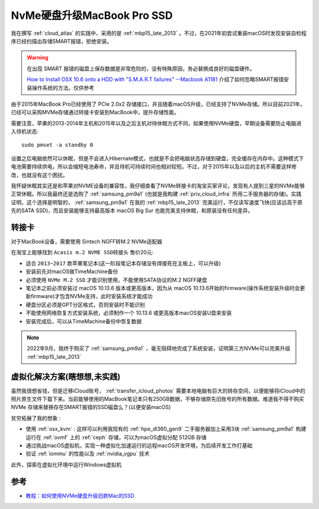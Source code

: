 .. _macbook_nvme:

============================
NvMe硬盘升级MacBook Pro SSD
============================

我在撰写 :ref:`cloud_atlas` 的实践中，采用的是 :ref:`mbp15_late_2013` 。不过，在2021年初尝试重装macOS时发现安装自检程序已经扫描出存储SMART报错，拒绝安装。

.. warning::

   在出现 SMART 报错的磁盘上保存数据是非常危险的，没有特殊原因，务必替换成良好的磁盘硬件。

   `How to Install OSX 10.6 onto a HDD with "S.M.A.R.T failures" --Macbook A1181 <https://www.techsupportforum.com/threads/how-to-install-osx-10-6-onto-a-hdd-with-s-m-a-r-t-failures-macbook-a1181.583692/>`_ 介绍了如何忽略SMART报错安装操作系统的方法。仅供参考

由于2015年MacBook Pro已经使用了 PCIe 2.0x2 存储接口，并且随着macOS升级，已经支持了NVMe存储。所以目前2021年，已经可以采购MVMe存储通过转接卡安装到MacBook中，提升存储性能。

需要注意，苹果的2013-2014年主机和2015年以及之后主机对待休眠方式不同，如果使用NVMe硬盘，早期设备需要防止电脑进入待机状态::

   sudo pmset -a standby 0

设置之后电脑依然可以休眠，但是不会进入Hibernate模式，也就是不会把电脑状态存储到硬盘，完全缓存在内存中。这种模式下电池需要持续供电，所以会缩短电池寿命，并且待机可持续时间也相对较短。不过，对于2015年以及以后的主机不需要这样修改，也就没有这个困扰。

我怀疑休眠其实还是和苹果对NVME设备的兼容性，我仔细查看了NVMe转接卡的淘宝买家评论，发现有人提到三星的NVMe能够正常休眠。所以我最终还是选购了 :ref:`samsung_pm9a1` (也就是我构建 :ref:`priv_cloud_infra` 所用二手服务器的存储)。实践证明，这个选择是明智的， :ref:`samsung_pm9a1` 在我的 :ref:`mbp15_late_2013` 完美运行，不仅读写速度飞快(应该远高于原先的SATA SSD)，而且安装能够支持最高版本 macOS Big Sur 也能完美支持休眠，和原装没有任何差异。

转接卡
========

对于MacBook设备，需要使用 Sintech NGFF转M.2 NVMe适配器

在淘宝上能够找到 ``Acasis m.2 NVME SSD转接头`` 售价20元:

- 适合 ``2013~2017`` 款苹果笔记本(这一阶段笔记本存储没有焊接死在主板上，可以升级)
- 安装前先对macOS做TimeMachine备份
- 必须使用 ``NVMe M.2 SSD`` 才能识别使用，不能使用SATA协议的M.2 NGFF硬盘
- 笔记本之前必须安装过 macOS 10.13.6 版本或更高版本，因为从 macOS 10.13.6开始的firmware(操作系统安装升级时会更新firmware)才包含NVMe支持，此时安装系统才能成功
- 硬盘分区必须是GPT分区格式，否则安装时不能识别
- 不能使用网络恢复方式安装系统，必须制作一个 10.13.6 或更高版本macOS安装U盘来安装
- 安装完成后，可以从TimeMachine备份中恢复数据

.. note::

   2022年9月，我终于购买了 :ref:`samsung_pm9a1` ，毫无阻碍地完成了系统安装，证明第三方NVMe可以完美升级 :ref:`mbp15_late_2013`

虚拟化解决方案(瞎想想,未实践)
==============================

虽然我很想省钱，但是迁移iCloud账号， :ref:`transfer_icloud_photos` 需要本地电脑有巨大的转存空间，以便能够将iCloud中的照片原生文件下载下来。当前能够使用的MacBook笔记本只有250GB数据，不够存储原先旧账号的所有数据。难道我不得不购买 NVMe 存储来替换存在SMART报错的SSD磁盘么？(以便安装macOS)

``贫穷拓展了我的想象`` :

- 使用 :ref:`osx_kvm` : 这样可以利用我现有的 :ref:`hpe_dl360_gen9` 二手服务器加上采用3块 :ref:`samsung_pm9a1` 构建运行在 :ref:`ovmf` 上的 :ref:`ceph` 存储，可以为macOS虚拟分配 512GB 存储
- 通过挑战macOS虚拟机，实现一种虚拟化加速运行的远程macOS开发环境，为后续开发工作打基础
- 验证 :ref:`iommu` 的性能以及 :ref:`nvidia_vgpu` 技术

此外，探索在虚拟化环境中运行Windows虚拟机

参考
=====

- `教程：如何使用NVMe硬盘升级旧款Mac的SSD <https://www.sohu.com/a/414599050_99956743>`_
